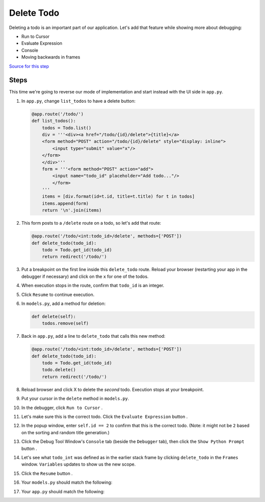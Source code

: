 ===========
Delete Todo
===========

Deleting a todo is an important part of our application. Let's add that
feature while showing more about debugging:

- Run to Cursor

- Evaluate Expression

- Console

- Moving backwards in frames

`Source for this step <https://github.com/pauleveritt/pauleveritt.github.io/tree/master/src/productive/debugging/delete_todo>`_

Steps
=====

This time we're going to reverse our mode of implementation and start
instead with the UI side in ``app.py``.

#. In ``app.py``, change ``list_todos`` to have a delete button:

   .. code-block:: python

    @app.route('/todo/')
    def list_todos():
        todos = Todo.list()
        div = '''<div><a href="/todo/{id}/delete">{title}</a>
        <form method="POST" action="/todo/{id}/delete" style="display: inline">
            <input type="submit" value="x"/>
        </form>
        </div>'''
        form = '''<form method="POST" action="add">
            <input name="todo_id" placeholder="Add todo..."/>
            </form>
        '''
        items = [div.format(id=t.id, title=t.title) for t in todos]
        items.append(form)
        return '\n'.join(items)

#. This form posts to a ``/delete`` route on a todo, so let's add
   that route:

   .. code-block:: python

    @app.route('/todo/<int:todo_id>/delete', methods=['POST'])
    def delete_todo(todo_id):
        todo = Todo.get_id(todo_id)
        return redirect('/todo/')

#. Put a breakpoint on the first line inside this ``delete_todo`` route.
   Reload your browser (restarting your app in the debugger if necessary)
   and click on the ``x`` for one of the todos.

#. When execution stops in the route, confirm that ``todo_id`` is an
   integer.

#. Click ``Resume`` |resume| to continue execution.

#. In ``models.py``, add a method for deletion:

   .. code-block:: python

    def delete(self):
        todos.remove(self)

#. Back in ``app.py``, add a line to ``delete_todo`` that calls this
   new method:

   .. code-block:: python

    @app.route('/todo/<int:todo_id>/delete', methods=['POST'])
    def delete_todo(todo_id):
        todo = Todo.get_id(todo_id)
        todo.delete()
        return redirect('/todo/')

#. Reload browser and click X to delete the *second* todo. Execution
   stops at your breakpoint.

#. Put your cursor in the ``delete`` method in ``models.py``.

#. In the debugger, click ``Run to Cursor`` |runtocursor|.

#. Let's make sure this is the correct todo. Click the
   ``Evaluate Expression`` button |evaluate|.

#. In the popup window, enter ``self.id == 2`` to confirm that this is the
   correct todo. (Note: it might not be ``2`` based on the sorting and random
   title generation.)

#. Click the Debug Tool Window's ``Console`` tab (beside the ``Debugger``
   tab), then click the ``Show Python Prompt`` button |prompt|.

#. Let's see what ``todo_int`` was defined as in the earlier stack frame
   by clicking ``delete_todo`` in the ``Frames`` window. ``Variables``
   updates to show us the new scope.

#. Click the ``Resume`` button |resume|.

#. Your ``models.py`` should match the following:

   .. literalinclude:: models.py
    :caption: models.py in Delete Todo
    :language: py

#. Your ``app.py`` should match the following:

   .. literalinclude:: app.py
    :caption: app.py in Delete Todo
    :language: py



.. |resume| image:: https://www.jetbrains.com/help/img/idea/debug_resume.png

.. |runtocursor| image:: https://www.jetbrains.com/help/img/idea/frames_run_to_cursor.png

.. |evaluate| image:: https://www.jetbrains.com/help/img/idea/variables_evaluate_expr.png

.. |prompt| image:: https://www.jetbrains.com/help/img/idea/icon_showCommandLine.png